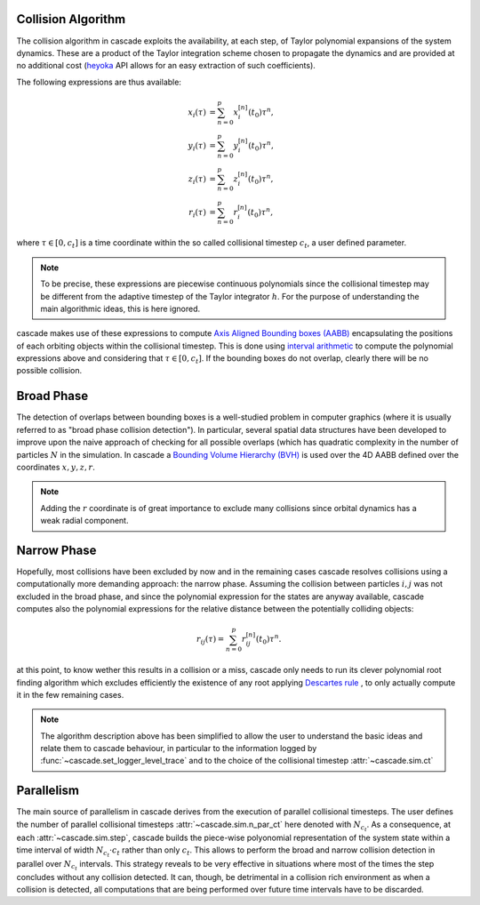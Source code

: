 .. _collision_algorithm:

Collision Algorithm
=========================

The collision algorithm in cascade exploits the availability, at each step, of Taylor polynomial expansions
of the system dynamics. These are a product of the Taylor integration scheme chosen to propagate the dynamics
and are provided at no additional cost (`heyoka <https://bluescarni.github.io/heyoka/>`__ API
allows for an easy extraction of such coefficients).

The following expressions are thus available:

.. math::
   
  \begin{align}
    x_i\left( \tau \right) & = \sum_{n=0}^p x_i^{\left[ n \right]}\left( t_0 \right)\tau^n,\\
    y_i\left( \tau \right) & = \sum_{n=0}^p y_i^{\left[ n \right]}\left( t_0 \right)\tau^n,\\
    z_i\left( \tau \right) & = \sum_{n=0}^p z_i^{\left[ n \right]}\left( t_0 \right)\tau^n,\\
    r_i\left( \tau \right) & = \sum_{n=0}^p r_i^{\left[ n \right]}\left( t_0 \right)\tau^n,
  \end{align}

where :math:`\tau \in \left[0, c_t\right]` is a time coordinate within the so called collisional
timestep :math:`c_t`, a user defined parameter. 

.. note::
  To be precise, these expressions are piecewise 
  continuous polynomials since the collisional timestep may be different from the adaptive
  timestep of the Taylor integrator :math:`h`. For the purpose of understanding the main algorithmic
  ideas, this is here ignored.

cascade makes use of these expressions to compute `Axis Aligned Bounding boxes (AABB) <https://en.wikipedia.org/wiki/Bounding_volume>`__ 
encapsulating the positions of each orbiting objects within the collisional timestep. 
This is done using `interval arithmetic <https://en.wikipedia.org/wiki/Interval_arithmetic>`__ to compute the polynomial expressions
above and considering that :math:`\tau \in \left[0, c_t\right]`. If the bounding boxes do not overlap, clearly
there will be no possible collision.

Broad Phase 
==============
The detection of overlaps between bounding boxes is a well-studied problem in computer graphics 
(where it is usually referred to as "broad phase collision detection").
In particular, several spatial data structures have been developed to improve upon the naive approach of checking 
for all possible overlaps (which has quadratic complexity in the number of particles :math:`N` in the simulation.
In cascade a `Bounding Volume Hierarchy (BVH) <https://en.wikipedia.org/wiki/Bounding_volume_hierarchy>`__ is used over the
4D AABB defined over the coordinates  :math:`x,y,z,r`.

.. note::
  Adding the :math:`r` coordinate is of great importance to exclude many collisions since orbital
  dynamics has a weak radial component.

Narrow Phase 
==============
Hopefully, most collisions have been excluded by now and in the remaining cases cascade resolves collisions 
using a computationally more demanding approach: the narrow phase. Assuming the collision between particles :math:`i, j` 
was not excluded in the broad phase, and since the polynomial expression for the states are anyway available, 
cascade computes also the polynomial expressions for the relative distance between the potentially colliding objects:

.. math::

  r_{ij}\left( \tau \right) = \sum_{n=0}^p r_{ij}^{\left[ n \right]}\left( t_0 \right)\tau^n.

at this point, to know wether this results in a collision or a miss, cascade only needs to run its clever polynomial
root finding algorithm which excludes efficiently the existence of any root applying
`Descartes rule <https://en.wikipedia.org/wiki/Descartes'_rule_of_signs>`__ , 
to only actually compute it in the few remaining cases.

.. note::
  The algorithm description above has been simplified to allow the user to understand the basic ideas and relate them 
  to cascade behaviour, in particular to the information logged by :func:`~cascade.set_logger_level_trace` 
  and to the choice of the collisional timestep :attr:`~cascade.sim.ct`

Parallelism
============================
The main source of parallelism in cascade derives from the execution of parallel collisional timesteps.
The user defines the number of parallel collisional timesteps :attr:`~cascade.sim.n_par_ct` here denoted with :math:`N_{c_t}`. 
As a consequence, at each :attr:`~cascade.sim.step`, cascade builds the piece-wise polyonomial representation of the system state
within a time interval of width :math:`N_{c_t} \cdot c_t` rather than only :math:`c_t`. This allows to perform the broad and
narrow collision detection in parallel over :math:`N_{c_t}` intervals. This strategy reveals to be very effective in situations
where most of the times the step concludes without any collision detected. It can, though, be detrimental in a collision
rich environment as when a collision is detected, all computations that are being performed over
future time intervals have to be discarded.


